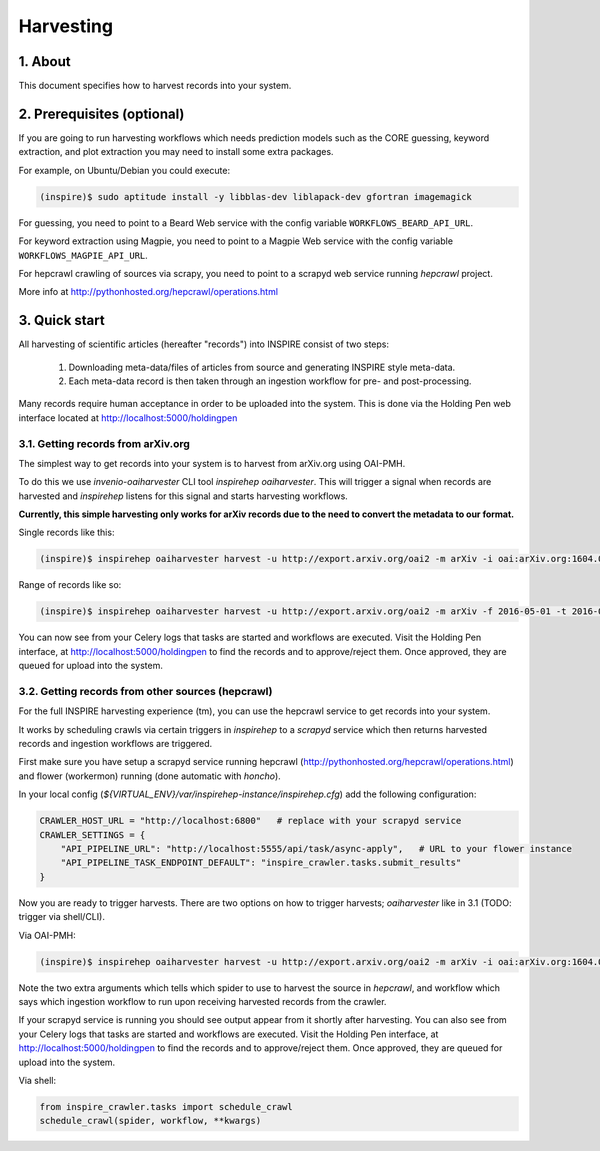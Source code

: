 ..
    This file is part of INSPIRE.
    Copyright (C) 2015, 2016 CERN.

    INSPIRE is free software: you can redistribute it and/or modify
    it under the terms of the GNU General Public License as published by
    the Free Software Foundation, either version 3 of the License, or
    (at your option) any later version.

    INSPIRE is distributed in the hope that it will be useful,
    but WITHOUT ANY WARRANTY; without even the implied warranty of
    MERCHANTABILITY or FITNESS FOR A PARTICULAR PURPOSE.  See the
    GNU General Public License for more details.

    You should have received a copy of the GNU General Public License
    along with INSPIRE. If not, see <http://www.gnu.org/licenses/>.

    In applying this licence, CERN does not waive the privileges and immunities
    granted to it by virtue of its status as an Intergovernmental Organization
    or submit itself to any jurisdiction.


Harvesting
==========

1. About
--------

This document specifies how to harvest records into your system.


2. Prerequisites (optional)
---------------------------

If you are going to run harvesting workflows which needs prediction models such as the CORE guessing, keyword extraction, and plot extraction you may need to install some extra packages.

For example, on Ubuntu/Debian you could execute:

.. code-block:: bash

    (inspire)$ sudo aptitude install -y libblas-dev liblapack-dev gfortran imagemagick

For guessing, you need to point to a Beard Web service with the config variable
``WORKFLOWS_BEARD_API_URL``.

For keyword extraction using Magpie, you need to point to a Magpie Web service with the config variable
``WORKFLOWS_MAGPIE_API_URL``.

For hepcrawl crawling of sources via scrapy, you need to point to a scrapyd web service running `hepcrawl` project.

More info at http://pythonhosted.org/hepcrawl/operations.html


3. Quick start
--------------

All harvesting of scientific articles (hereafter "records") into INSPIRE consist of two steps:

  1. Downloading meta-data/files of articles from source and generating INSPIRE style meta-data.
  2. Each meta-data record is then taken through an ingestion workflow for pre- and post-processing.

Many records require human acceptance in order to be uploaded into the system. This is done via the Holding Pen web interface located at http://localhost:5000/holdingpen


3.1. Getting records from arXiv.org
~~~~~~~~~~~~~~~~~~~~~~~~~~~~~~~~~~~

The simplest way to get records into your system is to harvest from arXiv.org using OAI-PMH.

To do this we use `invenio-oaiharvester` CLI tool `inspirehep oaiharvester`. This will trigger a signal when records are harvested and `inspirehep` listens for this signal and starts harvesting workflows.

**Currently, this simple harvesting only works for arXiv records due to the need to convert the metadata to our format.**

Single records like this:

.. code-block:: bash

    (inspire)$ inspirehep oaiharvester harvest -u http://export.arxiv.org/oai2 -m arXiv -i oai:arXiv.org:1604.05726


Range of records like so:

.. code-block:: bash

    (inspire)$ inspirehep oaiharvester harvest -u http://export.arxiv.org/oai2 -m arXiv -f 2016-05-01 -t 2016-05-04 -s 'physics:hep-lat'

You can now see from your Celery logs that tasks are started and workflows are executed. Visit the Holding Pen interface, at http://localhost:5000/holdingpen to find the records and to approve/reject them. Once approved, they are queued for upload into the system.

3.2. Getting records from other sources (hepcrawl)
~~~~~~~~~~~~~~~~~~~~~~~~~~~~~~~~~~~~~~~~~~~~~~~~~~

For the full INSPIRE harvesting experience (tm), you can use the hepcrawl service to get records into your system.

It works by scheduling crawls via certain triggers in `inspirehep` to a `scrapyd` service which then returns harvested records and ingestion workflows are triggered.

First make sure you have setup a scrapyd service running hepcrawl (http://pythonhosted.org/hepcrawl/operations.html) and flower (workermon) running (done automatic with `honcho`).

In your local config (`${VIRTUAL_ENV}/var/inspirehep-instance/inspirehep.cfg`) add the following configuration:

.. code-block:: python

    CRAWLER_HOST_URL = "http://localhost:6800"   # replace with your scrapyd service
    CRAWLER_SETTINGS = {
        "API_PIPELINE_URL": "http://localhost:5555/api/task/async-apply",   # URL to your flower instance
        "API_PIPELINE_TASK_ENDPOINT_DEFAULT": "inspire_crawler.tasks.submit_results"
    }

Now you are ready to trigger harvests. There are two options on how to trigger harvests; `oaiharvester` like in 3.1 (TODO: trigger via shell/CLI).

Via OAI-PMH:

.. code-block:: bash

    (inspire)$ inspirehep oaiharvester harvest -u http://export.arxiv.org/oai2 -m arXiv -i oai:arXiv.org:1604.05726 -a spider=arXiv -a workflow=article


Note the two extra arguments which tells which spider to use to harvest the source in `hepcrawl`, and workflow which says which ingestion workflow to run upon receiving harvested records from the crawler.

If your scrapyd service is running you should see output appear from it shortly after harvesting. You can also see from your Celery logs that tasks are started and workflows are executed. Visit the Holding Pen interface, at http://localhost:5000/holdingpen to find the records and to approve/reject them. Once approved, they are queued for upload into the system.

Via shell:

.. code-block:: python

    from inspire_crawler.tasks import schedule_crawl
    schedule_crawl(spider, workflow, **kwargs)
